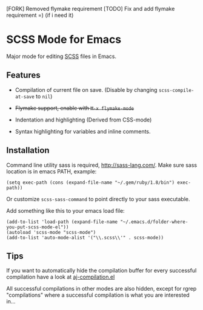 [FORK] Removed flymake requirement
[TODO] Fix and add flymake requirement =) (if i need it)

* SCSS Mode for Emacs
  Major mode for editing [[http://sass-lang.com/][SCSS]] files in Emacs.
  
**  Features
  - Compilation of current file on save. (Disable by changing
    =scss-compile-at-save= to =nil=)
  - +Flymake support, enable with =M-x flymake-mode=+
  - Indentation and highlighting (Derived from CSS-mode)
  - Syntax highlighting for variables and inline comments.
    
    [[http://i.imgur.com/Wdokb.png]]
    
    [[http://i.imgur.com/9ed6X.png]]

** Installation
   Command line utility sass is required, [[http://sass-lang.com/]]. Make
   sure sass location is in emacs PATH, example:
   
   : (setq exec-path (cons (expand-file-name "~/.gem/ruby/1.8/bin") exec-path))
   
   Or customize =scss-sass-command= to point directly to your sass
   executable.

   Add something like this to your emacs load file:

   : (add-to-list 'load-path (expand-file-name "~/.emacs.d/folder-where-you-put-scss-mode-el"))
   : (autoload 'scss-mode "scss-mode")
   : (add-to-list 'auto-mode-alist '("\\.scss\\'" . scss-mode))
    
** Tips
   If you want to automatically hide the compilation buffer for every
   successful compilation have a look at [[https://github.com/antonj/.emacs.d/blob/master/aj-compilation.el][aj-compilation.el]]

   All successful compilations in other modes are also hidden, except
   for rgrep "compilations" where a successful compilation is what you
   are interested in...

